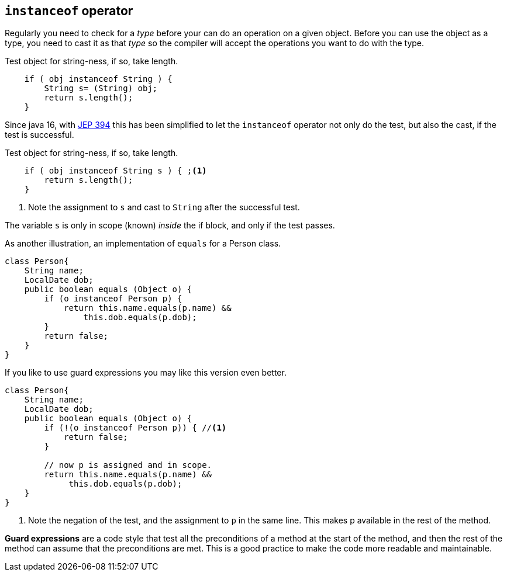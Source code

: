 == `instanceof` operator

Regularly you need to check for a [blue]_type_ before your can do an operation on a given object.
Before you can use the object as a type, you need to cast it as that _type_ so the compiler will accept 
the operations you want to do with the type.

.Test object for string-ness, if so, take length.
[source,java]
----

    if ( obj instanceof String ) {
        String s= (String) obj;
        return s.length();
    }
----

Since java 16, with https://openjdk.org/jeps/394[JEP 394] this has been simplified to let the `instanceof` operator not only do the 
test, but also the cast, if the test is successful.

.Test object for string-ness, if so, take length.
[source,java]
----

    if ( obj instanceof String s ) { ;<1>
        return s.length();
    }
----

<1> Note the assignment to `s` and cast to `String` after the successful test.

The variable `s` is only in scope (known) _inside_ the if block, and only if the test passes.

As another illustration, an implementation of `equals` for a Person class.

[source,java]
----
class Person{
    String name;
    LocalDate dob;
    public boolean equals (Object o) {
        if (o instanceof Person p) {
            return this.name.equals(p.name) &&
                this.dob.equals(p.dob);
        }
        return false;
    }
}
----

If you like to use guard expressions you may like this version even better.

[source,java]
----
class Person{
    String name;
    LocalDate dob;
    public boolean equals (Object o) {
        if (!(o instanceof Person p)) { //<1>
            return false;
        }

        // now p is assigned and in scope.
        return this.name.equals(p.name) &&
             this.dob.equals(p.dob);
    }
}
----

<1> Note the negation of the test, and the assignment to `p` in the same line. This makes p available in the rest of the method.

*Guard expressions* are a code style that test all the preconditions of a method at the start of the method, and then the rest of the method can assume that the preconditions are met. This is a good practice to make the code more readable and maintainable.



